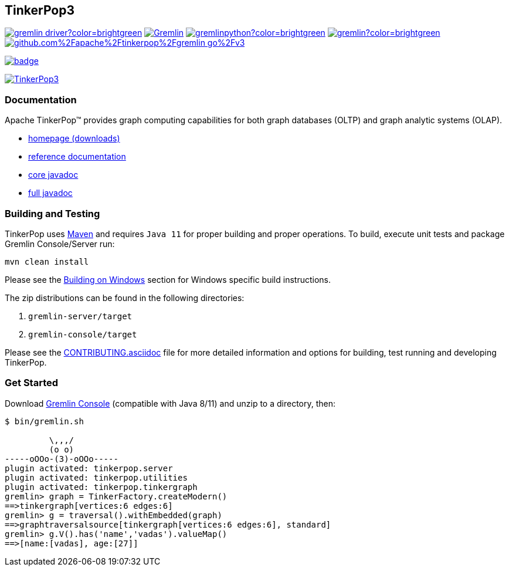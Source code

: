 ////
Licensed to the Apache Software Foundation (ASF) under one or more
contributor license agreements.  See the NOTICE file distributed with
this work for additional information regarding copyright ownership.
The ASF licenses this file to You under the Apache License, Version 2.0
(the "License"); you may not use this file except in compliance with
the License.  You may obtain a copy of the License at

  http://www.apache.org/licenses/LICENSE-2.0

Unless required by applicable law or agreed to in writing, software
distributed under the License is distributed on an "AS IS" BASIS,
WITHOUT WARRANTIES OR CONDITIONS OF ANY KIND, either express or implied.
See the License for the specific language governing permissions and
limitations under the License.
////
== TinkerPop3
image:https://img.shields.io/maven-central/v/org.apache.tinkerpop/gremlin-driver?color=brightgreen[link="https://mvnrepository.com/artifact/org.apache.tinkerpop/gremlin-driver"]
image:https://img.shields.io/nuget/v/Gremlin.Net?color=brightgreen[link="https://www.nuget.org/packages/Gremlin.Net"]
image:https://img.shields.io/pypi/v/gremlinpython?color=brightgreen[link="https://pypi.org/project/gremlinpython/"]
image:https://img.shields.io/npm/v/gremlin?color=brightgreen[link="https://www.npmjs.com/package/gremlin"]
image:https://badge.fury.io/go/github.com%2Fapache%2Ftinkerpop%2Fgremlin-go%2Fv3.svg[link="https://pkg.go.dev/github.com/apache/tinkerpop/gremlin-go/v3"]

image:https://codecov.io/gh/apache/tinkerpop/branch/master/graph/badge.svg?token=TojD2nR5Qd[link="https://codecov.io/gh/apache/tinkerpop"]

image:https://raw.githubusercontent.com/apache/tinkerpop/master/docs/static/images/tinkerpop3-splash.png[TinkerPop3, link="https://tinkerpop.apache.org"]

=== Documentation

Apache TinkerPop™ provides graph computing capabilities for both graph databases (OLTP) and graph analytic systems (OLAP).

* link:https://tinkerpop.apache.org/[homepage (downloads)]
* link:https://tinkerpop.apache.org/docs/current/reference/[reference documentation]
* link:https://tinkerpop.apache.org/javadocs/current/core/[core javadoc]
* link:https://tinkerpop.apache.org/javadocs/current/full/[full javadoc]

=== Building and Testing

TinkerPop uses link:https://maven.apache.org/[Maven] and requires `Java 11` for proper building and proper operations. To build, execute unit tests and package Gremlin Console/Server run:

[source,bash]
mvn clean install

Please see the xref:docs/src/dev/developer/development-environment.asciidoc#building-on-windows[Building on Windows] section for Windows specific build instructions.

The zip distributions can be found in the following directories:

. `gremlin-server/target`
. `gremlin-console/target`

Please see the link:https://tinkerpop.apache.org/docs/current/dev/developer/#_contributing[CONTRIBUTING.asciidoc] file for more detailed information and options for building, test running and developing TinkerPop.

=== Get Started

Download link:https://tinkerpop.apache.org/download.html[Gremlin Console] (compatible with Java 8/11) and unzip to a directory, then:

[source,bash]
----
$ bin/gremlin.sh

         \,,,/
         (o o)
-----oOOo-(3)-oOOo-----
plugin activated: tinkerpop.server
plugin activated: tinkerpop.utilities
plugin activated: tinkerpop.tinkergraph
gremlin> graph = TinkerFactory.createModern()
==>tinkergraph[vertices:6 edges:6]
gremlin> g = traversal().withEmbedded(graph)
==>graphtraversalsource[tinkergraph[vertices:6 edges:6], standard]
gremlin> g.V().has('name','vadas').valueMap()
==>[name:[vadas], age:[27]]
----
